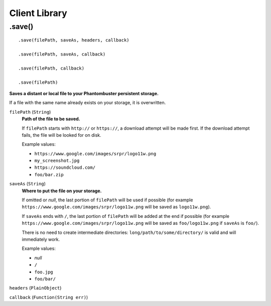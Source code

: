 Client Library
==============

.save()
-------

::

    .save(filePath, saveAs, headers, callback)

    .save(filePath, saveAs, callback)

    .save(filePath, callback)

    .save(filePath)

**Saves a distant or local file to your Phantombuster persistent storage.**

If a file with the same name already exists on your storage, it is overwritten.

``filePath`` (``String``)
    **Path of the file to be saved.**

    If ``filePath`` starts with ``http://`` or ``https://``, a download attempt will be made first. If the download attempt fails, the file will be looked for on disk.

    Example values:

    - ``https://www.google.com/images/srpr/logo11w.png``
    - ``my_screenshot.jpg``
    - ``https://soundcloud.com/``
    - ``foo/bar.zip``

``saveAs`` (``String``)
    **Where to put the file on your storage.**

    If omitted or *null*, the last portion of ``filePath`` will be used if possible (for example ``https://www.google.com/images/srpr/logo11w.png`` will be saved as ``logo11w.png``).

    If ``saveAs`` ends with ``/``, the last portion of ``filePath`` will be added at the end if possible (for example ``https://www.google.com/images/srpr/logo11w.png`` will be saved as ``foo/logo11w.png`` if ``saveAs`` is ``foo/``).

    There is no need to create intermediate directories: ``long/path/to/some/directory/`` is valid and will immediately work.

    Example values:

    - *null*
    - ``/``
    - ``foo.jpg``
    - ``foo/bar/``

``headers`` (``PlainObject``)

``callback`` (``Function(String err)``)

